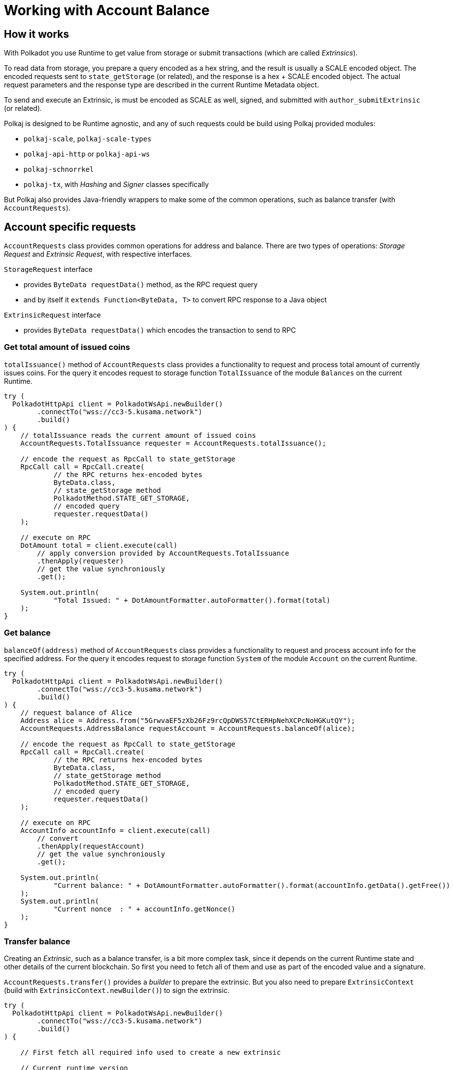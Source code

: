 = Working with Account Balance

== How it works

With Polkadot you use Runtime to get value from storage or submit transactions (which are called _Extrinsics_).

To read data from storage, you prepare a query encoded as a hex string, and the result is usually a SCALE encoded object.
The encoded requests sent to `state_getStorage` (or related), and the response is a hex + SCALE encoded object.
The actual request parameters and the response type are described in the current Runtime Metadata object.

To send and execute an Extrinsic, is must be encoded as SCALE as well, signed, and submitted with `author_submitExtrinsic` (or related).

Polkaj is designed to be Runtime agnostic, and any of such requests could be build using Polkaj provided modules:

 - `polkaj-scale`, `polkaj-scale-types`
 - `polkaj-api-http` or `polkaj-api-ws`
 - `polkaj-schnorrkel`
 - `polkaj-tx`, with _Hashing_ and _Signer_ classes specifically

But Polkaj also provides Java-friendly wrappers to make some of the common operations, such as balance transfer (with `AccountRequests`).

== Account specific requests

`AccountRequests` class provides common operations for address and balance.
There are two types of operations: _Storage Request_ and _Extrinsic Request_, with respective interfaces.

.`StorageRequest` interface
- provides `ByteData requestData()` method, as the RPC request query
- and by itself it `extends Function<ByteData, T>` to convert RPC response to a Java object

.`ExtrinsicRequest` interface
- provides `ByteData requestData()` which encodes the transaction to send to RPC

=== Get total amount of issued coins

`totalIssuance()` method of `AccountRequests` class provides a functionality to request and process total amount of currently issues coins.
For the query it encodes request to storage function `TotalIssuance` of the module `Balances` on the current Runtime.

[source, java]
----
try (
  PolkadotHttpApi client = PolkadotWsApi.newBuilder()
        .connectTo("wss://cc3-5.kusama.network")
        .build()
) {
    // totalIssuance reads the current amount of issued coins
    AccountRequests.TotalIssuance requester = AccountRequests.totalIssuance();

    // encode the request as RpcCall to state_getStorage
    RpcCall call = RpcCall.create(
            // the RPC returns hex-encoded bytes
            ByteData.class,
            // state_getStorage method
            PolkadotMethod.STATE_GET_STORAGE,
            // encoded query
            requester.requestData()
    );

    // execute on RPC
    DotAmount total = client.execute(call)
        // apply conversion provided by AccountRequests.TotalIssuance
        .thenApply(requester)
        // get the value synchroniously
        .get();

    System.out.println(
            "Total Issued: " + DotAmountFormatter.autoFormatter().format(total)
    );
}
----

=== Get balance

`balanceOf(address)` method of `AccountRequests` class provides a functionality to request and process account info for the specified address.
For the query it encodes request to storage function `System` of the module `Account` on the current Runtime.

[source, java]
----
try (
  PolkadotHttpApi client = PolkadotWsApi.newBuilder()
        .connectTo("wss://cc3-5.kusama.network")
        .build()
) {
    // request balance of Alice
    Address alice = Address.from("5GrwvaEF5zXb26Fz9rcQpDWS57CtERHpNehXCPcNoHGKutQY");
    AccountRequests.AddressBalance requestAccount = AccountRequests.balanceOf(alice);

    // encode the request as RpcCall to state_getStorage
    RpcCall call = RpcCall.create(
            // the RPC returns hex-encoded bytes
            ByteData.class,
            // state_getStorage method
            PolkadotMethod.STATE_GET_STORAGE,
            // encoded query
            requester.requestData()
    );

    // execute on RPC
    AccountInfo accountInfo = client.execute(call)
        // convert
        .thenApply(requestAccount)
        // get the value synchroniously
        .get();

    System.out.println(
            "Current balance: " + DotAmountFormatter.autoFormatter().format(accountInfo.getData().getFree())
    );
    System.out.println(
            "Current nonce  : " + accountInfo.getNonce()
    );
}
----

=== Transfer balance

Creating an _Extrinsic_, such as a balance transfer, is a bit more complex task, since it depends on the current Runtime state and other details of the current blockchain.
So first you need to fetch all of them and use as part of the encoded value and a signature.

`AccountRequests.transfer()` provides a _builder_ to prepare the extrinsic.
But you also need to prepare `ExtrinsicContext` (build with `ExtrinsicContext.newBuilder()`) to sign the extrinsic.

[source, java]
----
try (
  PolkadotHttpApi client = PolkadotWsApi.newBuilder()
        .connectTo("wss://cc3-5.kusama.network")
        .build()
) {

    // First fetch all required info used to create a new extrinsic

    // Current runtime version
    RuntimeVersionJson runtimeVersion = client.execute(
                StandardCommands.getInstance().getRuntimeVersion()
            ).get();

    // Current runtime meta
    Metadata metadata = client.execute(
                StandardCommands.getInstance().stateMetadata()
            )
            .thenApply(ByteData::getBytes)
            .thenApply(ScaleExtract.fromBytes(new MetadataReader()))
            .get();

    // Blockchain genesis block
    Hash256 genesis = client.execute(
                StandardCommands.getInstance().getBlockHash(0)
            ).get();

    // Sender address info (for nonce)
    AccountRequests.AddressBalance requestAccount = AccountRequests.balanceOf(alice);
    AccountInfo accountInfo = client.execute(
                RpcCall.create(
                        ByteData.class,
                        PolkadotMethod.STATE_GET_STORAGE,
                        requestAccount.requestData())
            )
            .thenApply(requestAccount).get();

    // Now prepare the extrinsic

    // Build a context for the execution
    ExtrinsicContext context = ExtrinsicContext.newBuilder()
            // genesis block
            .genesis(genesis)
            // runtime version
            .runtime(runtimeVersion)
            // current sender nonce
            .nonce(nonce)
            .build();

    // And build actual call to the runtime method
    AccountRequests.Transfer transfer = AccountRequests.transfer()
            // get standard details from metadata (module and method id, etc)
            .runtime(metadata)
            // sender
            .from(alice)
            // recipient
            .to(bob)
            // amount to transfer
            .amount(amount)
            // sign with the context
            .sign(aliceKey, context)
            .build();

    // Finally, submit to the blockchain
    client.execute(
                RpcCall.create(
                        // in this example we accept just any object
                        Object.class,
                        // RPC method
                        "author_submitExtrinsic",
                        // RPC parameters
                        transfer.requestData())
            ).get();
}
----